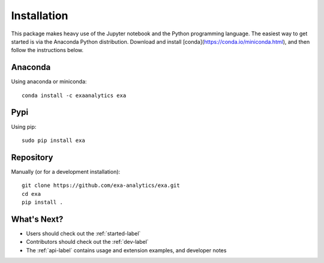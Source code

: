 .. Copyright (c) 2015-2019, Exa Analytics Development Team
.. Distributed under the terms of the Apache License 2.0

Installation
##############
This package makes heavy use of the Jupyter notebook and the Python programming
language. The easiest way to get started is via the Anaconda Python distribution.
Download and install [conda](https://conda.io/miniconda.html), and then follow
the instructions below.


Anaconda
--------
Using anaconda or miniconda::

    conda install -c exaanalytics exa


Pypi
----
Using pip::

    sudo pip install exa


Repository
----------
Manually (or for a development installation)::

    git clone https://github.com/exa-analytics/exa.git
    cd exa
    pip install .


What's Next?
------------
- Users should check out the :ref:`started-label`
- Contributors should check out the :ref:`dev-label`
- The :ref:`api-label` contains usage and extension examples, and developer notes


.. _pypi: https://pypi.python.org/pypi
.. _anaconda: https://anaconda.org/anaconda/packages

